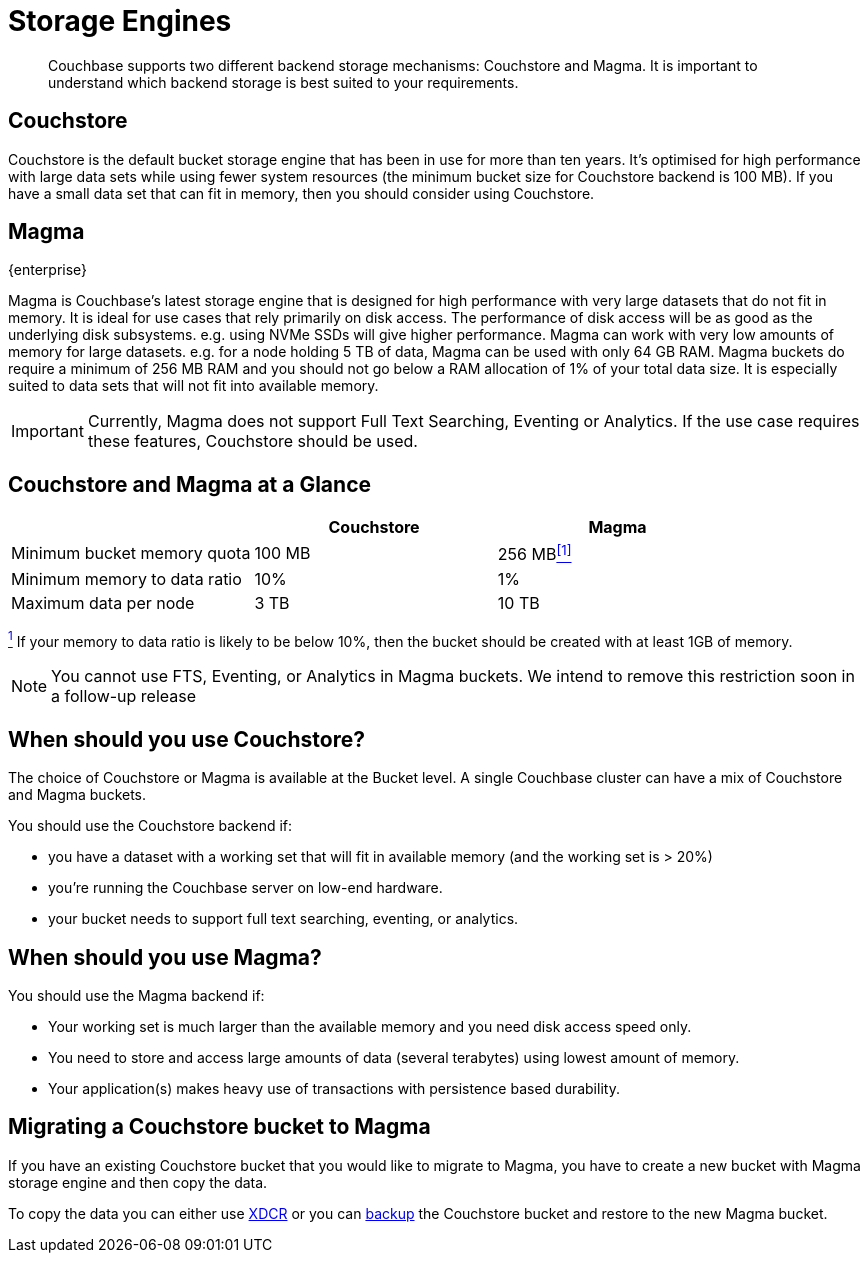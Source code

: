 = Storage Engines
:description: pass:q[Couchbase supports two different backend storage mechanisms: Couchstore and Magma.]

[abstract]
{description}
It is important to understand which backend storage is best suited to your requirements.

== Couchstore

Couchstore is the default bucket storage engine that has been in use for more than ten years. 
It's optimised for high performance with large data sets while using fewer system resources (the minimum bucket size for Couchstore backend is 100{nbsp}MB). 
If you have a small data set that can fit in memory, then you should consider using Couchstore.

[#storage-engine-magma]
== Magma

[.edition]#{enterprise}#

Magma is Couchbase's latest storage engine that is designed for high performance with very large datasets that do not fit in memory. It is ideal for use cases that rely primarily on disk access. The performance of disk access will be as good as the underlying disk subsystems. e.g. using NVMe SSDs will give higher performance.  
Magma can work with very low amounts of memory for large datasets. e.g. for a node holding 5{nbsp}TB of data, Magma can be used with only 64{nbsp}GB RAM. Magma buckets do require a minimum of 256{nbsp}MB RAM and you should not go below a RAM allocation of 1% of your total data size. 
It is especially suited to data sets that will not fit into available memory.

IMPORTANT: Currently, Magma does not support Full Text Searching, Eventing or Analytics. If the use case requires these features, Couchstore should be used.

== Couchstore and Magma at a Glance

|===
| {empty} | Couchstore |Magma

| Minimum bucket memory quota
| 100{nbsp}MB
| [#magma-quota-entry]#256{nbsp}MB<<magma-data-ratio-footnote,^[1]^>>#

| Minimum memory to data ratio
| 10%
| 1%

| Maximum data per node
| 3{nbsp}TB
| 10{nbsp}TB

|===
[#magma-data-ratio-footnote]#<<magma-quota-entry,^1^>>{nbsp}If your memory to data ratio is likely to be below 10%, then the bucket should be created with at least 1GB of memory.#


NOTE: You cannot use FTS, Eventing, or Analytics in Magma buckets. We intend to remove this restriction soon in a follow-up release

== When should you use Couchstore?

The choice of Couchstore or Magma is available at the Bucket level. A single Couchbase cluster can have a mix of Couchstore and Magma buckets.

You should use the Couchstore backend if:

* you have a dataset with a working set that will fit in available memory (and the working set is >{nbsp}20%)
* you're running the Couchbase server on low-end hardware.
* your bucket  needs to support full text searching, eventing, or analytics.

== When should you use Magma?

You should use the Magma backend if:

* Your working set is much larger than the available memory and you need disk access speed only.
* You need to store and access large amounts of data (several terabytes) using lowest amount of memory.
* Your application(s) makes heavy use of transactions with persistence based durability.

== Migrating a Couchstore bucket to Magma

If you have an existing Couchstore bucket that you would like to migrate to Magma, you have to create a new bucket with Magma storage engine and then copy the data.

To copy the data you can either use xref:xdcr-reference:xdcr-reference-intro.adoc[XDCR] or you can xref:manage:manage-backup-and-restore/manage-backup-and-restore.adoc[backup] the Couchstore bucket and restore to the new Magma bucket. 


